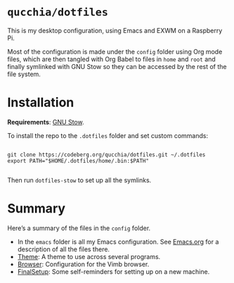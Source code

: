 * =qucchia/dotfiles=

This is my desktop configuration, using Emacs and EXWM on a Raspberry Pi.

Most of the configuration is made under the =config= folder using Org mode files, which are then tangled with Org Babel to files in =home= and =root= and finally symlinked with GNU Stow so they can be accessed by the rest of the file system.

* Installation

*Requirements*: [[https://www.gnu.org/software/stow/][GNU Stow]].

To install the repo to the =.dotfiles= folder and set custom commands:

#+begin_src shell

  git clone https://codeberg.org/qucchia/dotfiles.git ~/.dotfiles
  export PATH="$HOME/.dotfiles/home/.bin:$PATH"

#+end_src

Then run =dotfiles-stow= to set up all the symlinks.

* Summary

Here’s a summary of the files in the =config= folder.
- In the =emacs= folder is all my Emacs configuration. See [[file:config/emacs/Emacs.org][Emacs.org]] for a description of all the files there.
- [[file:config/Theme.org][Theme]]: A theme to use across several programs.
- [[file:config/Browser.org][Browser]]: Configuration for the Vimb browser.
- [[file:config/FinalSetup.org][FinalSetup]]: Some self-reminders for setting up on a new machine.
